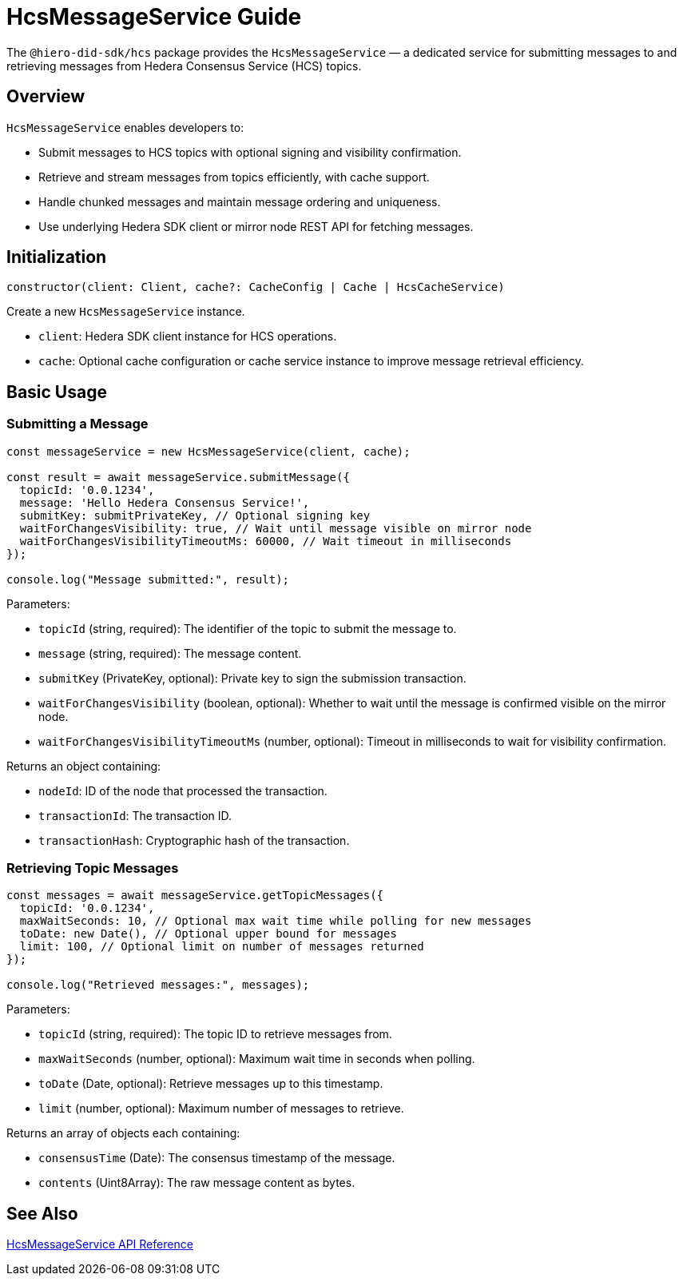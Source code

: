 = HcsMessageService Guide

The `@hiero-did-sdk/hcs` package provides the `HcsMessageService` — a dedicated service for submitting messages to and retrieving messages from Hedera Consensus Service (HCS) topics.

== Overview

`HcsMessageService` enables developers to:

* Submit messages to HCS topics with optional signing and visibility confirmation.
* Retrieve and stream messages from topics efficiently, with cache support.
* Handle chunked messages and maintain message ordering and uniqueness.
* Use underlying Hedera SDK client or mirror node REST API for fetching messages.

== Initialization

[source,typescript]
----
constructor(client: Client, cache?: CacheConfig | Cache | HcsCacheService)
----

Create a new `HcsMessageService` instance.

* `client`: Hedera SDK client instance for HCS operations.
* `cache`: Optional cache configuration or cache service instance to improve message retrieval efficiency.

== Basic Usage

=== Submitting a Message

[source,typescript]
----
const messageService = new HcsMessageService(client, cache);

const result = await messageService.submitMessage({
  topicId: '0.0.1234',
  message: 'Hello Hedera Consensus Service!',
  submitKey: submitPrivateKey, // Optional signing key
  waitForChangesVisibility: true, // Wait until message visible on mirror node
  waitForChangesVisibilityTimeoutMs: 60000, // Wait timeout in milliseconds
});

console.log("Message submitted:", result);
----

Parameters:

* `topicId` (string, required): The identifier of the topic to submit the message to.
* `message` (string, required): The message content.
* `submitKey` (PrivateKey, optional): Private key to sign the submission transaction.
* `waitForChangesVisibility` (boolean, optional): Whether to wait until the message is confirmed visible on the mirror node.
* `waitForChangesVisibilityTimeoutMs` (number, optional): Timeout in milliseconds to wait for visibility confirmation.

Returns an object containing:

* `nodeId`: ID of the node that processed the transaction.
* `transactionId`: The transaction ID.
* `transactionHash`: Cryptographic hash of the transaction.

=== Retrieving Topic Messages

[source,typescript]
----
const messages = await messageService.getTopicMessages({
  topicId: '0.0.1234',
  maxWaitSeconds: 10, // Optional max wait time while polling for new messages
  toDate: new Date(), // Optional upper bound for messages
  limit: 100, // Optional limit on number of messages returned
});

console.log("Retrieved messages:", messages);
----

Parameters:

* `topicId` (string, required): The topic ID to retrieve messages from.
* `maxWaitSeconds` (number, optional): Maximum wait time in seconds when polling.
* `toDate` (Date, optional): Retrieve messages up to this timestamp.
* `limit` (number, optional): Maximum number of messages to retrieve.

Returns an array of objects each containing:

* `consensusTime` (Date): The consensus timestamp of the message.
* `contents` (Uint8Array): The raw message content as bytes.

== See Also

xref:03-implementation/components/hedera-hcs-service-api.adoc[HcsMessageService API Reference]

